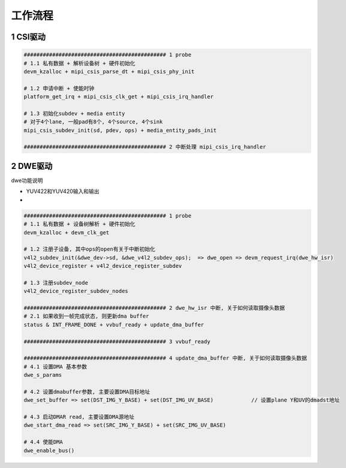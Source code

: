 工作流程
=========


1 CSI驱动
-----------------------

.. code-block:: c

    ############################################# 1 probe
    # 1.1 私有数据 + 解析设备树 + 硬件初始化
    devm_kzalloc + mipi_csis_parse_dt + mipi_csis_phy_init

    # 1.2 申请中断 + 使能时钟
    platform_get_irq + mipi_csis_clk_get + mipi_csis_irq_handler

    # 1.3 初始化subdev + media entity
    # 对于4个lane, 一般pad有8个, 4个source, 4个sink
    mipi_csis_subdev_init(sd, pdev, ops) + media_entity_pads_init

    ############################################# 2 中断处理 mipi_csis_irq_handler

2 DWE驱动
------------

dwe功能说明

- YUV422和YUV420输入和输出
- 

.. code-block:: c

    ############################################# 1 probe
    # 1.1 私有数据 + 设备树解析 + 硬件初始化
    devm_kzalloc + devm_clk_get

    # 1.2 注册子设备, 其中ops的open有关于中断初始化
    v4l2_subdev_init(&dwe_dev->sd, &dwe_v4l2_subdev_ops);  => dwe_open => devm_request_irq(dwe_hw_isr)
    v4l2_device_register + v4l2_device_register_subdev

    # 1.3 注册subdev_node
    v4l2_device_register_subdev_nodes

    ############################################# 2 dwe_hw_isr 中断, 关于如何读取摄像头数据
    # 2.1 如果收到一帧完成状态, 则更新dma buffer
    status & INT_FRAME_DONE + vvbuf_ready + update_dma_buffer

    ############################################# 3 vvbuf_ready

    ############################################# 4 update_dma_buffer 中断, 关于如何读取摄像头数据
    # 4.1 设置DMA 基本参数
    dwe_s_params

    # 4.2 设置dmabuffer参数, 主要设置DMA目标地址
    dwe_set_buffer => set(DST_IMG_Y_BASE) + set(DST_IMG_UV_BASE)            // 设置plane Y和UV的dmadst地址

    # 4.3 启动DMAR read, 主要设置DMA源地址
    dwe_start_dma_read => set(SRC_IMG_Y_BASE) + set(SRC_IMG_UV_BASE)

    # 4.4 使能DMA
    dwe_enable_bus()


